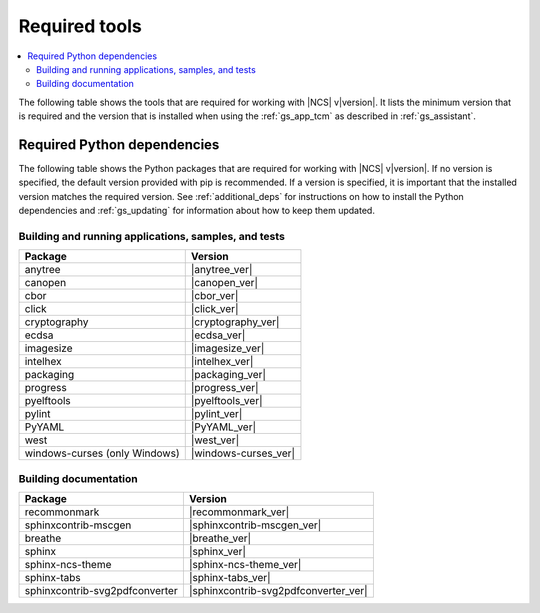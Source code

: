 .. _gs_recommended_versions:

Required tools
##############

.. contents::
   :local:
   :depth: 2

The following table shows the tools that are required for working with |NCS| v\ |version|.
It lists the minimum version that is required and the version that is installed when using the :ref:`gs_app_tcm` as described in :ref:`gs_assistant`.

.. tabs::

   .. group-tab:: Windows

      .. list-table::
         :header-rows: 1

         * - Tool
           - Minimum version
           - Toolchain manager version
         * - CMake
           - |cmake_min_ver|
           - |cmake_recommended_ver_win10|
         * - dtc
           - |dtc_min_ver|
           - |dtc_recommended_ver_win10|
         * - git
           -
           - |git_recommended_ver_win10|
         * - GNU Arm Embedded Toolchain
           - |gnuarmemb_min_ver|
           - |gnuarmemb_recommended_ver_win10|
         * - gperf
           - |gperf_min_ver|
           - |gperf_recommended_ver_win10|
         * - ninja
           - |ninja_min_ver|
           - |ninja_recommended_ver_win10|
         * - Python
           - |python_min_ver|
           - |python_recommended_ver_win10|
         * - SEGGER Embedded Studio (Nordic Edition)
           - |ses_min_ver|
           - |ses_recommended_ver_win10|
         * - west
           - |west_min_ver|
           - |west_recommended_ver_win10|
         * - GN
           - |gn_min_ver|
           - |gn_recommended_ver_win10|

   .. group-tab:: Linux

      .. list-table::
         :header-rows: 1

         * - Tool
           - Minimum version
           - Tested version
         * - ccache
           -
           - |ccache_recommended_ver_linux|
         * - CMake
           - |cmake_min_ver|
           - |cmake_recommended_ver_linux|
         * - dfu_util
           -
           - |dfu_util_recommended_ver_linux|
         * - dtc
           - |dtc_min_ver|
           - |dtc_recommended_ver_linux|
         * - git
           -
           - |git_recommended_ver_linux|
         * - GNU Arm Embedded Toolchain
           - |gnuarmemb_min_ver|
           - |gnuarmemb_recommended_ver_linux|
         * - gperf
           - |gperf_min_ver|
           - |gperf_recommended_ver_linux|
         * - ninja
           - |ninja_min_ver|
           - |ninja_recommended_ver_linux|
         * - Python
           - |python_min_ver|
           - |python_recommended_ver_linux|
         * - SEGGER Embedded Studio (Nordic Edition)
           - |ses_min_ver|
           - |ses_recommended_ver_linux|
         * - west
           - |west_min_ver|
           - |west_recommended_ver_linux|
         * - GN
           - |gn_min_ver|
           - |gn_recommended_ver_linux|

   .. group-tab:: macOS

      .. list-table::
         :header-rows: 1

         * - Tool
           - Minimum version
           - Toolchain manager version
         * - CMake
           - |cmake_min_ver|
           - |cmake_recommended_ver_darwin|
         * - dtc
           - |dtc_min_ver|
           - |dtc_recommended_ver_darwin|
         * - git
           -
           - |git_recommended_ver_darwin|
         * - GNU Arm Embedded Toolchain
           - |gnuarmemb_min_ver|
           - |gnuarmemb_recommended_ver_darwin|
         * - gperf
           - |gperf_min_ver|
           - |gperf_recommended_ver_darwin|
         * - ninja
           - |ninja_min_ver|
           - |ninja_recommended_ver_darwin|
         * - Python
           - |python_min_ver|
           - |python_recommended_ver_darwin|
         * - SEGGER Embedded Studio (Nordic Edition)
           - |ses_min_ver|
           - |ses_recommended_ver_darwin|
         * - west
           - |west_min_ver|
           - |west_recommended_ver_darwin|
         * - GN
           - |gn_min_ver|
           - |gn_recommended_ver_darwin|

Required Python dependencies
****************************

The following table shows the Python packages that are required for working with |NCS| v\ |version|.
If no version is specified, the default version provided with pip is recommended.
If a version is specified, it is important that the installed version matches the required version.
See :ref:`additional_deps` for instructions on how to install the Python dependencies and :ref:`gs_updating` for information about how to keep them updated.

Building and running applications, samples, and tests
=====================================================

.. list-table::
   :header-rows: 1

   * - Package
     - Version
   * - anytree
     - |anytree_ver|
   * - canopen
     - |canopen_ver|
   * - cbor
     - |cbor_ver|
   * - click
     - |click_ver|
   * - cryptography
     - |cryptography_ver|
   * - ecdsa
     - |ecdsa_ver|
   * - imagesize
     - |imagesize_ver|
   * - intelhex
     - |intelhex_ver|
   * - packaging
     - |packaging_ver|
   * - progress
     - |progress_ver|
   * - pyelftools
     - |pyelftools_ver|
   * - pylint
     - |pylint_ver|
   * - PyYAML
     - |PyYAML_ver|
   * - west
     - |west_ver|
   * - windows-curses (only Windows)
     - |windows-curses_ver|

.. _python_req_documentation:

Building documentation
======================

.. list-table::
   :header-rows: 1

   * - Package
     - Version
   * - recommonmark
     - |recommonmark_ver|
   * - sphinxcontrib-mscgen
     - |sphinxcontrib-mscgen_ver|
   * - breathe
     - |breathe_ver|
   * - sphinx
     - |sphinx_ver|
   * - sphinx-ncs-theme
     - |sphinx-ncs-theme_ver|
   * - sphinx-tabs
     - |sphinx-tabs_ver|
   * - sphinxcontrib-svg2pdfconverter
     - |sphinxcontrib-svg2pdfconverter_ver|

